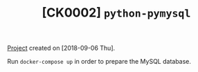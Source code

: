 #+TITLE: [CK0002] =python-pymysql=

[[file:../../code/ck0002_python-pymysql/][Project]] created on [2018-09-06 Thu].

Run =docker-compose up= in order to prepare the MySQL database.
